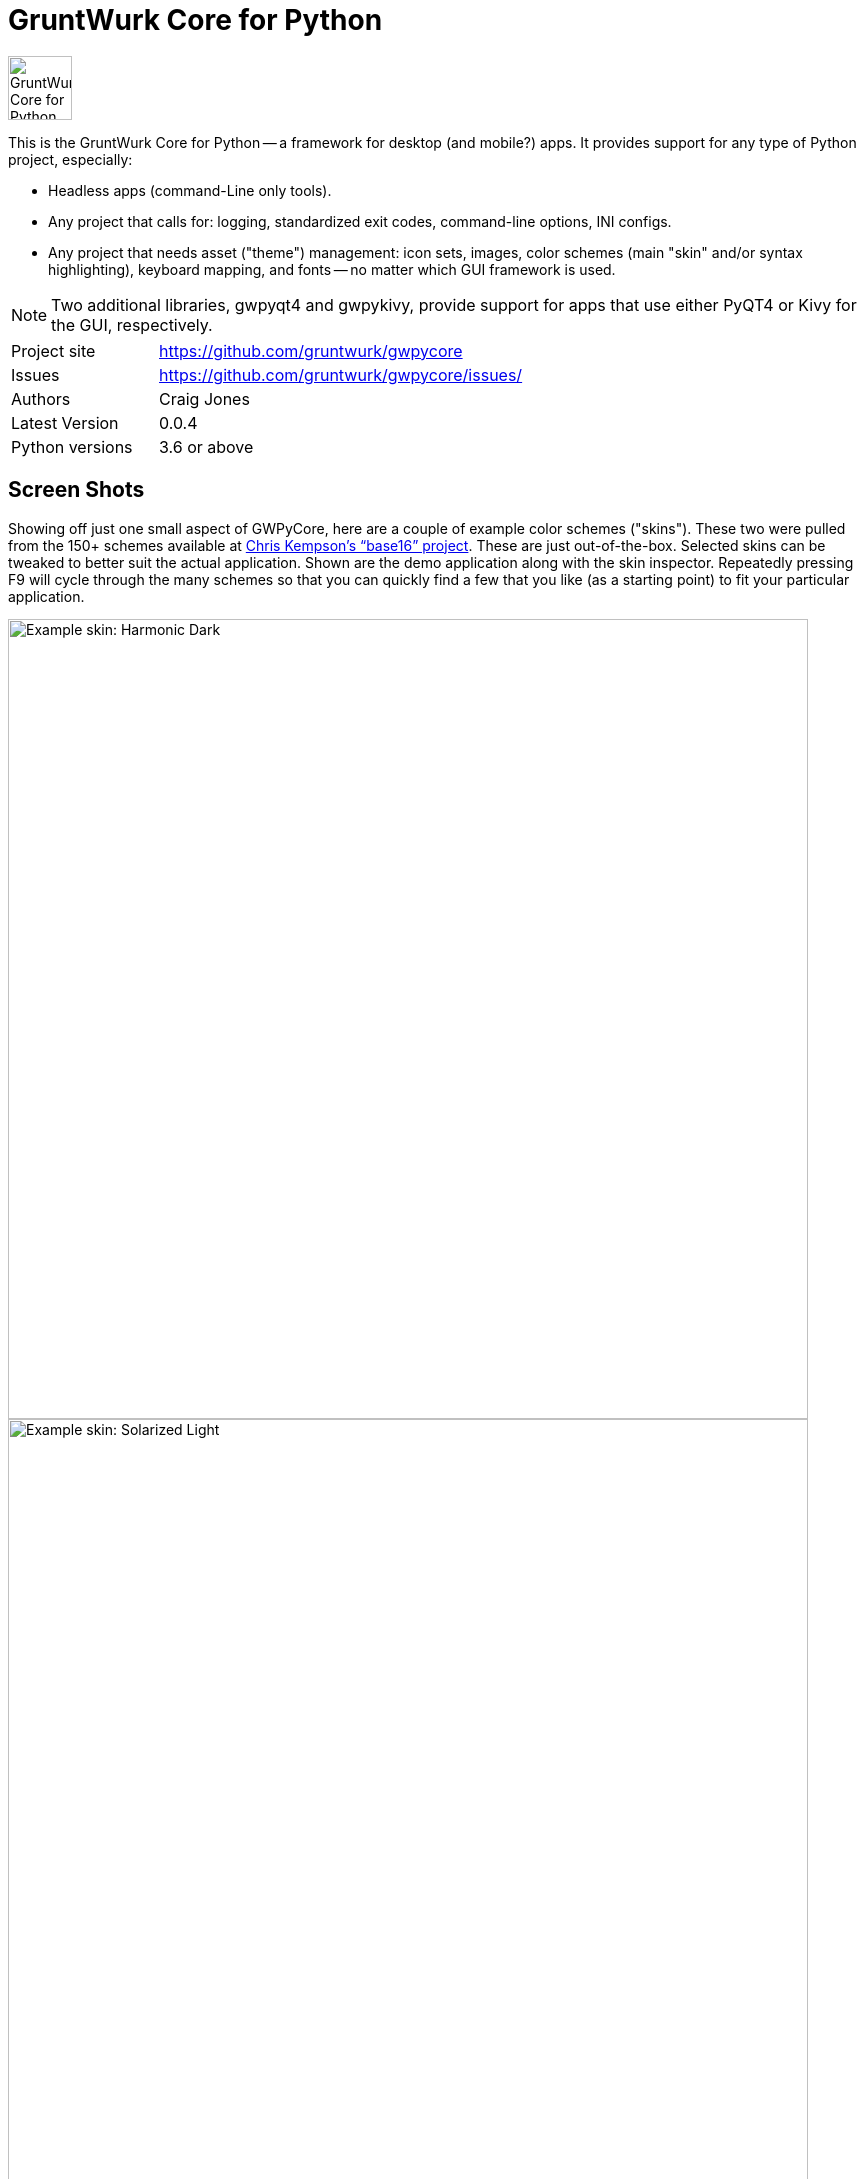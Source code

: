 = GruntWurk Core for Python

:imagesdir: doc/_static

image::gwpycore-logo.png[alt="GruntWurk Core for Python logo",height="64",width="64",align="right"]

This is the GruntWurk Core for Python -- a framework for desktop (and mobile?) apps.
It provides support for any type of Python project, especially:

* Headless apps (command-Line only tools).
* Any project that calls for: logging, standardized exit codes, command-line options, INI configs.
* Any project that needs asset ("theme") management: icon sets, images, color schemes (main "skin" and/or syntax highlighting), keyboard mapping, and fonts -- no matter which GUI framework is used.

NOTE: Two additional libraries, gwpyqt4 and gwpykivy, provide support for apps that use either PyQT4 or Kivy for the GUI, respectively.

[width="100%",cols="2,5"]
|===
| Project site        | https://github.com/gruntwurk/gwpycore
| Issues              | https://github.com/gruntwurk/gwpycore/issues/
| Authors             | Craig Jones
| Latest Version      | 0.0.4
| Python versions     | 3.6 or above                               |
|===


== Screen Shots

// TODO Extract to GWPyQT4

Showing off just one small aspect of GWPyCore, here are a couple of example color schemes ("skins").
These two were pulled from the 150+ schemes available at http://chriskempson.com/projects/base16/[Chris Kempson's "`base16`" project].
These are just out-of-the-box. Selected skins can be tweaked to better suit the actual application.
Shown are the demo application along with the skin inspector.
Repeatedly pressing F9 will cycle through the many schemes so that you can quickly find a few that you like (as a starting point) to fit your particular application.

image::Harmonic_Dark.png[alt="Example skin: Harmonic Dark",align="center",width="800"]
image::Solarized_Light.png[alt="Example skin: Solarized Light",align="center",width="800"]
image::Isotope.png[alt="Example skin: Isotope",align="center",width="800"]

Things to notice:

* The icons change color along with everything else.
* The tool bars are dockable (A basic feature of QT)
* Two of the example icons change state (on/off) -- the main menu visibility, and the word-wrap.
* The out-of-the-box skins use just the 16 colors in the scheme directly, but the "computed background" colors are also immediately available to your application, as appropriate.

== What's in GruntWurk Core for Python?

This library is divided into a few sections: the general framework, the GUI support, data classes and utility functions.

=== The General Framework ("gw_basis")

* Command-Line Support (building on the standard `argparse` library)
* Config file support (building on the standard `configparser` library)
* Advanced logging (building on the standard `logging` library)
* Advanced exception handling (with coordinated exit code support)
* (Incubating) Versioning Support

=== GUI Support

* Skin Asset Management (app color schemes)
* Syntax Asset Management (syntax highlighting color schemes)
* KeyMap Asset Management
* Icon Asset Management (plus SVG colorizing support)
* (Incubating) Font Asset Management
* (Incubating) Image Asset Management


=== Data Classes

* Classic Tree Structure (Nodes)
* (Incubating) Basic Fuzzy Logic

=== Utility Functions

* Color Manipulation
* DateTime (e.g. date_from_vague_parts(), and interpret_date_range("YESTERDAY"))
* Numeric Functions
* String Functions
* Phonetic Alphabet Functions
* Windows-Specific Functions (e.g. installing a TTF font, printing a PDF).

NOTE: This library was developed in Python 3.8 on Windows 10.
Everything should work in Python 3.6 and/or on non-Windows boxes, but no guarantees either way.

== Cookie-Cutter Templates

(Incubating) "`Cookie-cutter`" templates will be provided to jump-start your projects.




== Feature Details

*Project Setup Tools/Frameworks (gw_basis folder):*

* gw_cli.py -- Command-Line-Interface tools (argparse helpers).
* gw_config.py -- INI configuration tools (configparser helpers).
* gw_exceptions.py -- Base exception classes that are logging-friendly and with exitcode standardization.
* gw_logging.py -- Extends basic Python logging with 2 added levels (DIAGNOSTIC, TRACE), incorporates colorlog, and other features.
* gw_versioning.py -- For help with bumping/tracking version numbers.

*User-Interface (gw_gui folder):*
// TODO Extract to GWPyQT4

* gw_gui_simple_cp.py -- A base class for creating a "simple control panel"
* gw_gui_q_line_edit.py -- A subclass of QLineEdit that allows for deselecting.
* gw_gui_finger_tabs.py
* gw_gui_kay_map.py -- A manager for QActions, including loading them from a key map in a CSV file.
* gw_gui_dialogs.py --QT-based message dialogs that are logging-friendly: inform_user_about_issue(), ask_user_to_confirm(), and ask_user_to_choose().

*General Utility Functions:*

* gw_datetime.py -- from_month_name(), timestamp().
* gw_strings.py -- strip_blank_lines(), rstrip_special(), leading_spaces_count(), normalize_name().
* gw_alphabet.py -- PHONETIC_LIST, PHONETIC_DICT, phonetic_spelling().

*Windows Specific (gw_windows_specific folder):*

* gw_fonts.py -- Installing a TTF or OTF font in Windows.
* gw_winodws_behavior.py -- disableWindowTracking().
* gw_winodws_printing.py -- fill_in_pdf(), view_pdf(), print_pdf().

== Documentation

For the User (App Developer):

* link:/doc/INSTALL.adoc[Installation]
* Quick and easy: link:/doc/HOW_TO_SWITCHES.adoc[Getting your app to accept command-line switches.]
* Quick and easy: link:/doc/HOW_TO_CONFIG_INI.adoc[Getting your app to accept a basic configuration INI file.]
* Quick and easy: link:/doc/HOW_TO_SIMPLE_CONTROL_PANEL.adoc[Writing a simple control panel app (i.e. a launcher platform).]
* Quick and easy: link:/doc/HOW_TO_LOGGING.adoc[Taking advantage of Python's Logging features.]
* link:/doc/HOW_TO_FILTER_COMMANDS.adoc[Writing Filter Commands (command-line programs that are "piped" together)]
* link:/doc/HOW_TO_EXCEPTIONS.adoc[Writing Apps with Exception Handling that combines logging and exit-code handling]


For any Possible Contributor to this Library:

* link:/doc_technical/CONTRIBUTING.adoc[Contributing]
* link:/doc_technical/DEVELOPMENT_SETUP.adoc[Development Environment Setup]
* link:/doc_technical/VIRTUAL_ENVIRONMENTS.adoc[Using Python Virtual Environments]
* link:/doc_technical/DESIGN_NOTES.adoc[Design Notes]
* link:/doc_technical/CHANGE_LOG.adoc[Change Log]



== License

See link::LICENSE[]

Next Topic: link:doc\HOW_TO_SWITCHES.adoc[Getting your app to accept command-line switches.]

